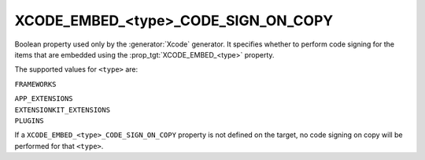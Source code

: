 XCODE_EMBED_<type>_CODE_SIGN_ON_COPY
------------------------------------

.. versionadded:: 3.20

Boolean property used only by the :generator:`Xcode` generator.  It specifies
whether to perform code signing for the items that are embedded using the
:prop_tgt:`XCODE_EMBED_<type>` property.

The supported values for ``<type>`` are:

``FRAMEWORKS``

``APP_EXTENSIONS``
  .. versionadded:: 3.21

``EXTENSIONKIT_EXTENSIONS``
  .. versionadded:: 3.26

``PLUGINS``
  .. versionadded:: 3.23

If a ``XCODE_EMBED_<type>_CODE_SIGN_ON_COPY`` property is not defined on the
target, no code signing on copy will be performed for that ``<type>``.
